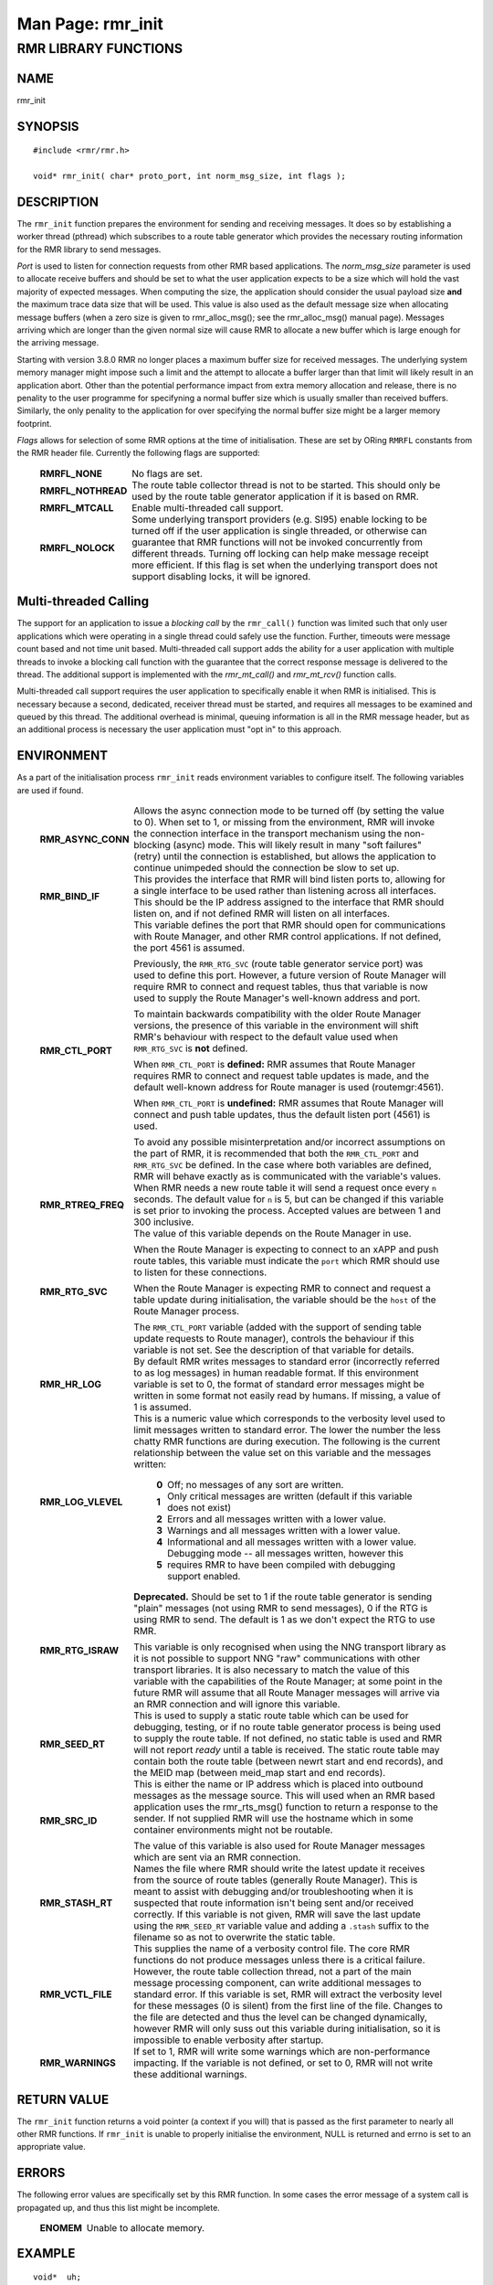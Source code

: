 .. This work is licensed under a Creative Commons Attribution 4.0 International License.
.. SPDX-License-Identifier: CC-BY-4.0
.. CAUTION: this document is generated from source in doc/src/rtd.
.. To make changes edit the source and recompile the document.
.. Do NOT make changes directly to .rst or .md files.

============================================================================================
Man Page: rmr_init
============================================================================================




RMR LIBRARY FUNCTIONS
=====================



NAME
----

rmr_init


SYNOPSIS
--------


::

  #include <rmr/rmr.h>

  void* rmr_init( char* proto_port, int norm_msg_size, int flags );



DESCRIPTION
-----------

The ``rmr_init`` function prepares the environment for
sending and receiving messages. It does so by establishing a
worker thread (pthread) which subscribes to a route table
generator which provides the necessary routing information
for the RMR library to send messages.

*Port* is used to listen for connection requests from other
RMR based applications. The *norm_msg_size* parameter is used
to allocate receive buffers and should be set to what the
user application expects to be a size which will hold the
vast majority of expected messages. When computing the size,
the application should consider the usual payload size
**and** the maximum trace data size that will be used. This
value is also used as the default message size when
allocating message buffers (when a zero size is given to
rmr_alloc_msg(); see the rmr_alloc_msg() manual page).
Messages arriving which are longer than the given normal size
will cause RMR to allocate a new buffer which is large enough
for the arriving message.

Starting with version 3.8.0 RMR no longer places a maximum
buffer size for received messages. The underlying system
memory manager might impose such a limit and the attempt to
allocate a buffer larger than that limit will likely result
in an application abort. Other than the potential performance
impact from extra memory allocation and release, there is no
penality to the user programme for specifyning a normal
buffer size which is usually smaller than received buffers.
Similarly, the only penality to the application for over
specifying the normal buffer size might be a larger memory
footprint.

*Flags* allows for selection of some RMR options at the time
of initialisation. These are set by ORing ``RMRFL`` constants
from the RMR header file. Currently the following flags are
supported:


    .. list-table::
      :widths: auto
      :header-rows: 0
      :class: borderless

      * - **RMRFL_NONE**
        -
          No flags are set.


      * - **RMRFL_NOTHREAD**
        -
          The route table collector thread is not to be started. This
          should only be used by the route table generator application
          if it is based on RMR.


      * - **RMRFL_MTCALL**
        -
          Enable multi-threaded call support.


      * - **RMRFL_NOLOCK**
        -
          Some underlying transport providers (e.g. SI95) enable
          locking to be turned off if the user application is single
          threaded, or otherwise can guarantee that RMR functions will
          not be invoked concurrently from different threads. Turning
          off locking can help make message receipt more efficient. If
          this flag is set when the underlying transport does not
          support disabling locks, it will be ignored.




Multi-threaded Calling
----------------------

The support for an application to issue a *blocking call* by
the ``rmr_call()`` function was limited such that only user
applications which were operating in a single thread could
safely use the function. Further, timeouts were message count
based and not time unit based. Multi-threaded call support
adds the ability for a user application with multiple threads
to invoke a blocking call function with the guarantee that
the correct response message is delivered to the thread. The
additional support is implemented with the *rmr_mt_call()*
and *rmr_mt_rcv()* function calls.

Multi-threaded call support requires the user application to
specifically enable it when RMR is initialised. This is
necessary because a second, dedicated, receiver thread must
be started, and requires all messages to be examined and
queued by this thread. The additional overhead is minimal,
queuing information is all in the RMR message header, but as
an additional process is necessary the user application must
"opt in" to this approach.



ENVIRONMENT
-----------

As a part of the initialisation process ``rmr_init`` reads
environment variables to configure itself. The following
variables are used if found.


    .. list-table::
      :widths: auto
      :header-rows: 0
      :class: borderless

      * - **RMR_ASYNC_CONN**
        -
          Allows the async connection mode to be turned off (by setting
          the value to 0). When set to 1, or missing from the
          environment, RMR will invoke the connection interface in the
          transport mechanism using the non-blocking (async) mode. This
          will likely result in many "soft failures" (retry) until the
          connection is established, but allows the application to
          continue unimpeded should the connection be slow to set up.

      * - **RMR_BIND_IF**
        -
          This provides the interface that RMR will bind listen ports
          to, allowing for a single interface to be used rather than
          listening across all interfaces. This should be the IP
          address assigned to the interface that RMR should listen on,
          and if not defined RMR will listen on all interfaces.

      * - **RMR_CTL_PORT**
        -
          This variable defines the port that RMR should open for
          communications with Route Manager, and other RMR control
          applications. If not defined, the port 4561 is assumed.

          Previously, the ``RMR_RTG_SVC`` (route table generator
          service port) was used to define this port. However, a future
          version of Route Manager will require RMR to connect and
          request tables, thus that variable is now used to supply the
          Route Manager's well-known address and port.

          To maintain backwards compatibility with the older Route
          Manager versions, the presence of this variable in the
          environment will shift RMR's behaviour with respect to the
          default value used when ``RMR_RTG_SVC`` is **not** defined.

          When ``RMR_CTL_PORT`` is **defined:** RMR assumes that Route
          Manager requires RMR to connect and request table updates is
          made, and the default well-known address for Route manager is
          used (routemgr:4561).

          When ``RMR_CTL_PORT`` is **undefined:** RMR assumes that
          Route Manager will connect and push table updates, thus the
          default listen port (4561) is used.

          To avoid any possible misinterpretation and/or incorrect
          assumptions on the part of RMR, it is recommended that both
          the ``RMR_CTL_PORT`` and ``RMR_RTG_SVC`` be defined. In the
          case where both variables are defined, RMR will behave
          exactly as is communicated with the variable's values.

      * - **RMR_RTREQ_FREQ**
        -
          When RMR needs a new route table it will send a request once
          every ``n`` seconds. The default value for ``n`` is 5, but
          can be changed if this variable is set prior to invoking the
          process. Accepted values are between 1 and 300 inclusive.

      * - **RMR_RTG_SVC**
        -
          The value of this variable depends on the Route Manager in
          use.

          When the Route Manager is expecting to connect to an xAPP and
          push route tables, this variable must indicate the
          ``port`` which RMR should use to listen for these
          connections.

          When the Route Manager is expecting RMR to connect and
          request a table update during initialisation, the variable
          should be the ``host`` of the Route Manager process.

          The ``RMR_CTL_PORT`` variable (added with the support of
          sending table update requests to Route manager), controls the
          behaviour if this variable is not set. See the description of
          that variable for details.

      * - **RMR_HR_LOG**
        -
          By default RMR writes messages to standard error (incorrectly
          referred to as log messages) in human readable format. If
          this environment variable is set to 0, the format of standard
          error messages might be written in some format not easily
          read by humans. If missing, a value of 1 is assumed.

      * - **RMR_LOG_VLEVEL**
        -
          This is a numeric value which corresponds to the verbosity
          level used to limit messages written to standard error. The
          lower the number the less chatty RMR functions are during
          execution. The following is the current relationship between
          the value set on this variable and the messages written:


              .. list-table::
                :widths: auto
                :header-rows: 0
                :class: borderless

                * - **0**
                  -
                    Off; no messages of any sort are written.

                * - **1**
                  -
                    Only critical messages are written (default if this variable
                    does not exist)

                * - **2**
                  -
                    Errors and all messages written with a lower value.

                * - **3**
                  -
                    Warnings and all messages written with a lower value.

                * - **4**
                  -
                    Informational and all messages written with a lower value.

                * - **5**
                  -
                    Debugging mode -- all messages written, however this requires
                    RMR to have been compiled with debugging support enabled.



      * - **RMR_RTG_ISRAW**
        -
          **Deprecated.** Should be set to 1 if the route table
          generator is sending "plain" messages (not using RMR to send
          messages), 0 if the RTG is using RMR to send. The default is
          1 as we don't expect the RTG to use RMR.

          This variable is only recognised when using the NNG transport
          library as it is not possible to support NNG "raw"
          communications with other transport libraries. It is also
          necessary to match the value of this variable with the
          capabilities of the Route Manager; at some point in the
          future RMR will assume that all Route Manager messages will
          arrive via an RMR connection and will ignore this variable.

      * - **RMR_SEED_RT**
        -
          This is used to supply a static route table which can be used
          for debugging, testing, or if no route table generator
          process is being used to supply the route table. If not
          defined, no static table is used and RMR will not report
          *ready* until a table is received. The static route table may
          contain both the route table (between newrt start and end
          records), and the MEID map (between meid_map start and end
          records).

      * - **RMR_SRC_ID**
        -
          This is either the name or IP address which is placed into
          outbound messages as the message source. This will used when
          an RMR based application uses the rmr_rts_msg() function to
          return a response to the sender. If not supplied RMR will use
          the hostname which in some container environments might not
          be routable.

          The value of this variable is also used for Route Manager
          messages which are sent via an RMR connection.

      * - **RMR_STASH_RT**
        -
          Names the file where RMR should write the latest update it
          receives from the source of route tables (generally Route
          Manager). This is meant to assist with debugging and/or
          troubleshooting when it is suspected that route information
          isn't being sent and/or received correctly. If this variable
          is not given, RMR will save the last update using the
          ``RMR_SEED_RT`` variable value and adding a ``.stash`` suffix
          to the filename so as not to overwrite the static table.

      * - **RMR_VCTL_FILE**
        -
          This supplies the name of a verbosity control file. The core
          RMR functions do not produce messages unless there is a
          critical failure. However, the route table collection thread,
          not a part of the main message processing component, can
          write additional messages to standard error. If this variable
          is set, RMR will extract the verbosity level for these
          messages (0 is silent) from the first line of the file.
          Changes to the file are detected and thus the level can be
          changed dynamically, however RMR will only suss out this
          variable during initialisation, so it is impossible to enable
          verbosity after startup.

      * - **RMR_WARNINGS**
        -
          If set to 1, RMR will write some warnings which are
          non-performance impacting. If the variable is not defined, or
          set to 0, RMR will not write these additional warnings.




RETURN VALUE
------------

The ``rmr_init`` function returns a void pointer (a context
if you will) that is passed as the first parameter to nearly
all other RMR functions. If ``rmr_init`` is unable to
properly initialise the environment, NULL is returned and
errno is set to an appropriate value.


ERRORS
------

The following error values are specifically set by this RMR
function. In some cases the error message of a system call is
propagated up, and thus this list might be incomplete.

    .. list-table::
      :widths: auto
      :header-rows: 0
      :class: borderless

      * - **ENOMEM**
        -
          Unable to allocate memory.




EXAMPLE
-------


::

     void*  uh;
     rmr_mbuf* buf = NULL;

     uh = rmr_init( "43086", 4096, 0 );
     buf = rmr_rcv_msg( uh, buf );



SEE ALSO
--------

rmr_alloc_msg(3), rmr_call(3), rmr_free_msg(3),
rmr_get_rcvfd(3), rmr_mt_call(3), rmr_mt_rcv(3),
rmr_payload_size(3), rmr_send_msg(3), rmr_rcv_msg(3),
rmr_rcv_specific(3), rmr_rts_msg(3), rmr_ready(3),
rmr_fib(3), rmr_has_str(3), rmr_tokenise(3), rmr_mk_ring(3),
rmr_ring_free(3)
